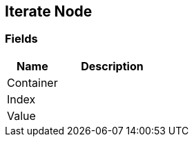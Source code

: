 [#manual/iterate-node]

## Iterate Node

### Fields

[cols="1,2"]
|===
| Name	| Description

| Container	| 
| Index	| 
| Value	| 
|===

ifdef::backend-multipage_html5[]
link:reference/iterate-node.html[Reference]
endif::[]